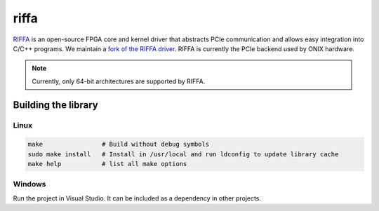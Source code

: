 .. _riffa:

riffa
#######################################
`RIFFA <https://github.com/KastnerRG/riffa>`__ is an open-source FPGA core and
kernel driver that abstracts PCIe communication and allows easy integration
into C/C++ programs. We maintain a `fork of the RIFFA driver
<https://github.com/open-ephys/liboni/tree/main/drivers/riffa>`__. RIFFA is
currently the PCIe backend used by ONIX hardware.

.. note:: Currently, only 64-bit architectures are supported by RIFFA.

Building the library
---------------------------------------

Linux
=======================================

.. code::

    make                # Build without debug symbols
    sudo make install   # Install in /usr/local and run ldconfig to update library cache
    make help           # list all make options


Windows
=======================================
Run the project in Visual Studio. It can be included as a dependency in other
projects.
